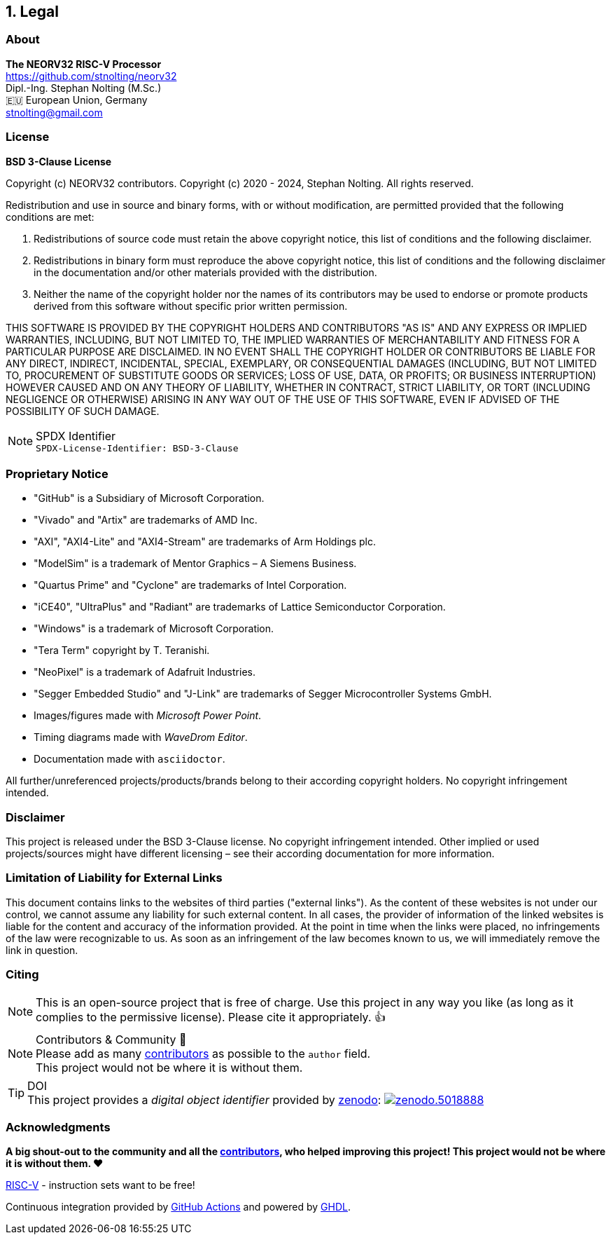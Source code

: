 <<<
:sectnums:
== Legal

// ####################################################################################################################
:sectnums!:
=== About

==========================
**The NEORV32 RISC-V Processor** +
https://github.com/stnolting/neorv32 +
Dipl.-Ing. Stephan Nolting (M.Sc.) +
🇪🇺 European Union, Germany +
stnolting@gmail.com
==========================


// ####################################################################################################################
:sectnums!:
=== License

**BSD 3-Clause License**

Copyright (c) NEORV32 contributors.
Copyright (c) 2020 - 2024, Stephan Nolting. All rights reserved.

Redistribution and use in source and binary forms, with or without modification, are permitted provided that
the following conditions are met:

. Redistributions of source code must retain the above copyright notice, this list of conditions and the
following disclaimer.
. Redistributions in binary form must reproduce the above copyright notice, this list of conditions and
the following disclaimer in the documentation and/or other materials provided with the distribution.
. Neither the name of the copyright holder nor the names of its contributors may be used to endorse or
promote products derived from this software without specific prior written permission.

THIS SOFTWARE IS PROVIDED BY THE COPYRIGHT HOLDERS AND CONTRIBUTORS "AS IS"
AND ANY EXPRESS OR IMPLIED WARRANTIES, INCLUDING, BUT NOT LIMITED TO, THE
IMPLIED WARRANTIES OF MERCHANTABILITY AND FITNESS FOR A PARTICULAR PURPOSE
ARE DISCLAIMED. IN NO EVENT SHALL THE COPYRIGHT HOLDER OR CONTRIBUTORS BE
LIABLE FOR ANY DIRECT, INDIRECT, INCIDENTAL, SPECIAL, EXEMPLARY, OR
CONSEQUENTIAL DAMAGES (INCLUDING, BUT NOT LIMITED TO, PROCUREMENT OF
SUBSTITUTE GOODS OR SERVICES; LOSS OF USE, DATA, OR PROFITS; OR BUSINESS
INTERRUPTION) HOWEVER CAUSED AND ON ANY THEORY OF LIABILITY, WHETHER IN
CONTRACT, STRICT LIABILITY, OR TORT (INCLUDING NEGLIGENCE OR OTHERWISE)
ARISING IN ANY WAY OUT OF THE USE OF THIS SOFTWARE, EVEN IF ADVISED
OF THE POSSIBILITY OF SUCH DAMAGE.

.SPDX Identifier
[NOTE]
`SPDX-License-Identifier: BSD-3-Clause`


<<<
// ####################################################################################################################
:sectnums!:
=== Proprietary Notice

* "GitHub" is a Subsidiary of Microsoft Corporation.
* "Vivado" and "Artix" are trademarks of AMD Inc.
* "AXI", "AXI4-Lite" and "AXI4-Stream" are trademarks of Arm Holdings plc.
* "ModelSim" is a trademark of Mentor Graphics – A Siemens Business.
* "Quartus Prime" and "Cyclone" are trademarks of Intel Corporation.
* "iCE40", "UltraPlus" and "Radiant" are trademarks of Lattice Semiconductor Corporation.
* "Windows" is a trademark of Microsoft Corporation.
* "Tera Term" copyright by T. Teranishi.
* "NeoPixel" is a trademark of Adafruit Industries.
* "Segger Embedded Studio" and "J-Link" are trademarks of Segger Microcontroller Systems GmbH.
* Images/figures made with _Microsoft Power Point_.
* Timing diagrams made with _WaveDrom Editor_.
* Documentation made with `asciidoctor`.

All further/unreferenced projects/products/brands belong to their according copyright holders.
No copyright infringement intended.

:sectnums!:
=== Disclaimer

This project is released under the BSD 3-Clause license. No copyright infringement intended.
Other implied or used projects/sources might have different licensing – see their according
documentation for more information.

:sectnums!:
=== Limitation of Liability for External Links

This document contains links to the websites of third parties ("external links"). As the content of these websites
is not under our control, we cannot assume any liability for such external content. In all cases, the provider of
information of the linked websites is liable for the content and accuracy of the information provided. At the
point in time when the links were placed, no infringements of the law were recognizable to us. As soon as an
infringement of the law becomes known to us, we will immediately remove the link in question.

:sectnums!:
=== Citing

[NOTE]
This is an open-source project that is free of charge. Use this project in any way you like
(as long as it complies to the permissive license). Please cite it appropriately. 👍

.Contributors & Community 🤝
[NOTE]
Please add as many https://github.com/stnolting/neorv32/graphs/contributors[contributors] as possible to the `author` field. +
This project would not be where it is without them.

.DOI
[TIP]
This project provides a _digital object identifier_ provided by https://zenodo.org[zenodo]:
https://doi.org/10.5281/zenodo.5018888[image:https://zenodo.org/badge/DOI/10.5281/zenodo.5018888.svg[title='zenodo']]

:sectnums!:
=== Acknowledgments

**A big shout-out to the community and all the https://github.com/stnolting/neorv32/graphs/contributors[contributors],
who helped improving this project! This project would not be where it is without them. ❤️**

https://riscv.org[RISC-V] - instruction sets want to be free!

Continuous integration provided by https://github.com/features/actions[GitHub Actions] and powered by https://github.com/ghdl/ghdl[GHDL].
